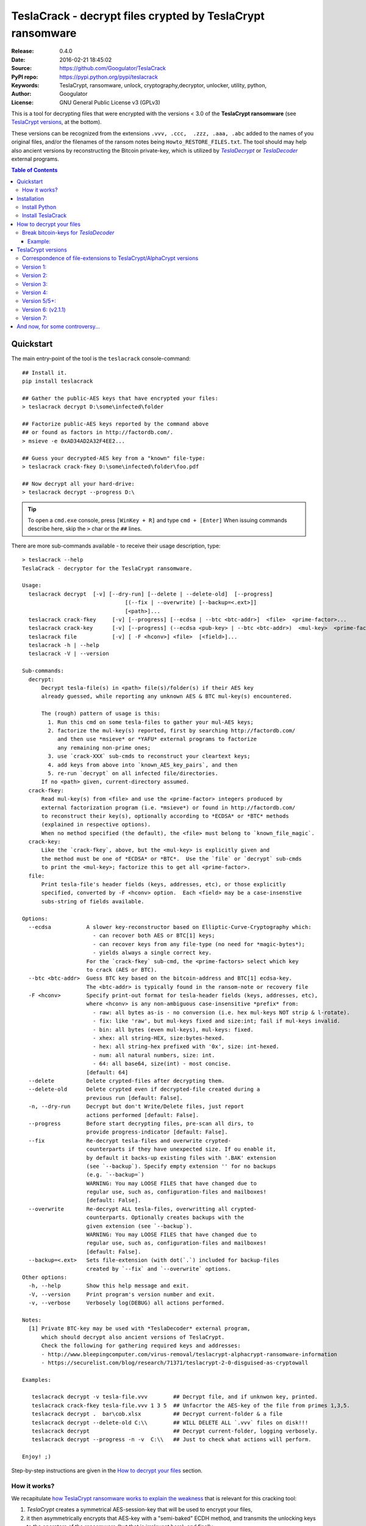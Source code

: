 ###########################################################
TeslaCrack - decrypt files crypted by TeslaCrypt ransomware
###########################################################
|python-ver| |proj-license| |pypi-ver| |downloads-count| \
|flattr-donate| |btc-donate|

:Release:     0.4.0
:Date:        2016-02-21 18:45:02
:Source:      https://github.com/Googulator/TeslaCrack
:PyPI repo:   https://pypi.python.org/pypi/teslacrack
:Keywords:    TeslaCrypt, ransomware, unlock, cryptography,decryptor, unlocker,
              utility, python,
:Author:      Googulator
:License:     GNU General Public License v3 (GPLv3)

This is a tool for decrypting files that were encrypted with the versions < 3.0
of the **TeslaCrypt ransomware** (see `TeslaCrypt versions`_, at the bottom).

These versions can be recognized from the extensions ``.vvv, .ccc,  .zzz, .aaa, .abc``
added to the names of you original files, and/or the filenames of the ransom notes
being ``Howto_RESTORE_FILES.txt``.
The tool should may help also ancient versions by reconstructing the Bitcoin private-key,
which is utilized by |TeslaDecrypt|_ or |TeslaDecoder|_ external programs.


.. contents:: Table of Contents
  :backlinks: top


Quickstart
==========

The main entry-point of the tool is the ``teslacrack`` console-command::

    ## Install it.
    pip install teslacrack

    ## Gather the public-AES keys that have encrypted your files:
    > teslacrack decrypt D:\some\infected\folder

    ## Factorize public-AES keys reported by the command above
    ## or found as factors in http://factordb.com/.
    > msieve -e 0xAD34AD2A32F4EE2...

    ## Guess your decrypted-AES key from a "known" file-type:
    > teslacrack crack-fkey D:\some\infected\folder\foo.pdf

    ## Now decrypt all your hard-drive:
    > teslacrack decrypt --progress D:\

.. Tip::

    To open a ``cmd.exe`` console, press ``[WinKey + R]`` and type ``cmd + [Enter]``
    When issuing commands describe here, skip the ``>`` char or the ``##`` lines.


There are more sub-commands available - to receive their usage description, type::

    > teslacrack --help
    TeslaCrack - decryptor for the TeslaCrypt ransomware.

    Usage:
      teslacrack decrypt  [-v] [--dry-run] [--delete | --delete-old]  [--progress]
                                    [(--fix | --overwrite) [--backup=<.ext>]]
                                    [<path>]...
      teslacrack crack-fkey     [-v] [--progress] [--ecdsa | --btc <btc-addr>]  <file>  <prime-factor>...
      teslacrack crack-key      [-v] [--progress] (--ecdsa <pub-key> | --btc <btc-addr>)  <mul-key>  <prime-factor>...
      teslacrack file           [-v] [ -F <hconv>] <file>  [<field>]...
      teslacrack -h | --help
      teslacrack -V | --version

    Sub-commands:
      decrypt:
          Decrypt tesla-file(s) in <path> file(s)/folder(s) if their AES key
          already guessed, while reporting any unknown AES & BTC mul-key(s) encountered.

          The (rough) pattern of usage is this:
            1. Run this cmd on some tesla-files to gather your mul-AES keys;
            2. factorize the mul-key(s) reported, first by searching http://factordb.com/
               and then use *msieve* or *YAFU* external programs to factorize
               any remaining non-prime ones;
            3. use `crack-XXX` sub-cmds to reconstruct your cleartext keys;
            4. add keys from above into `known_AES_key_pairs`, and then
            5. re-run `decrypt` on all infected file/directories.
          If no <path> given, current-directory assumed.
      crack-fkey:
          Read mul-key(s) from <file> and use the <prime-factor> integers produced by
          external factorization program (i.e. *msieve*) or found in http://factordb.com/
          to reconstruct their key(s), optionally according to *ECDSA* or *BTC* methods
          (explained in respective options).
          When no method specified (the default), the <file> must belong to `known_file_magic`.
      crack-key:
          Like the `crack-fkey`, above, but the <mul-key> is explicitly given and
          the method must be one of *ECDSA* or *BTC*.  Use the `file` or `decrypt` sub-cmds
          to print the <mul-key>; factorize this to get all <prime-factor>.
      file:
          Print tesla-file's header fields (keys, addresses, etc), or those explicitly
          specified, converted by -F <hconv> option.  Each <field> may be a case-insenstive
          subs-string of fields available.

    Options:
      --ecdsa           A slower key-reconstructor based on Elliptic-Curve-Cryptography which:
                          - can recover both AES or BTC[1] keys;
                          - can recover keys from any file-type (no need for *magic-bytes*);
                          - yields always a single correct key.
                        For the `crack-fkey` sub-cmd, the <prime-factors> select which key
                        to crack (AES or BTC).
      --btc <btc-addr>  Guess BTC key based on the bitcoin-address and BTC[1] ecdsa-key.
                        The <btc-addr> is typically found in the ransom-note or recovery file
      -F <hconv>        Specify print-out format for tesla-header fields (keys, addresses, etc),
                        where <hconv> is any non-ambiguous case-insensitive *prefix* from:
                          - raw: all bytes as-is - no conversion (i.e. hex mul-keys NOT strip & l-rotate).
                          - fix: like 'raw', but mul-keys fixed and size:int; fail if mul-keys invalid.
                          - bin: all bytes (even mul-keys), mul-keys: fixed.
                          - xhex: all string-HEX, size:bytes-hexed.
                          - hex: all string-hex prefixed with '0x', size: int-hexed.
                          - num: all natural numbers, size: int.
                          - 64: all base64, size(int) - most concise.
                        [default: 64]
      --delete          Delete crypted-files after decrypting them.
      --delete-old      Delete crypted even if decrypted-file created during a
                        previous run [default: False].
      -n, --dry-run     Decrypt but don't Write/Delete files, just report
                        actions performed [default: False].
      --progress        Before start decrypting files, pre-scan all dirs, to
                        provide progress-indicator [default: False].
      --fix             Re-decrypt tesla-files and overwrite crypted-
                        counterparts if they have unexpected size. If ou enable it,
                        by default it backs-up existing files with '.BAK' extension
                        (see `--backup`). Specify empty extension '' for no backups
                        (e.g. `--backup=`)
                        WARNING: You may LOOSE FILES that have changed due to
                        regular use, such as, configuration-files and mailboxes!
                        [default: False].
      --overwrite       Re-decrypt ALL tesla-files, overwritting all crypted-
                        counterparts. Optionally creates backups with the
                        given extension (see `--backup`).
                        WARNING: You may LOOSE FILES that have changed due to
                        regular use, such as, configuration-files and mailboxes!
                        [default: False].
      --backup=<.ext>   Sets file-extension (with dot(`.`) included for backup-files
                        created by `--fix` and `--overwrite` options.
    Other options:
      -h, --help        Show this help message and exit.
      -V, --version     Print program's version number and exit.
      -v, --verbose     Verbosely log(DEBUG) all actions performed.

    Notes:
      [1] Private BTC-key may be used with *TeslaDecoder* external program,
          which should decrypt also ancient versions of TeslaCrypt.
          Check the following for gathering required keys and addresses:
          - http://www.bleepingcomputer.com/virus-removal/teslacrypt-alphacrypt-ransomware-information
          - https://securelist.com/blog/research/71371/teslacrypt-2-0-disguised-as-cryptowall

    Examples:

       teslacrack decrypt -v tesla-file.vvv        ## Decrypt file, and if unknwon key, printed.
       teslacrack crack-fkey tesla-file.vvv 1 3 5  ## Unfacrtor the AES-key of the file from primes 1,3,5.
       teslacrack decrypt .  bar\cob.xlsx          ## Decrypt current-folder & a file
       teslacrack decrypt --delete-old C:\\        ## WILL DELETE ALL `.vvv` files on disk!!!
       teslacrack decrypt                          ## Decrypt current-folder, logging verbosely.
       teslacrack decrypt --progress -n -v  C:\\   ## Just to check what actions will perform.

    Enjoy! ;)


Step-by-step instructions are given in the `How to decrypt your files`_ section.


How it works?
-------------
We recapitulate `how TeslaCrypt ransomware works to explain the weakness
<https://securelist.com/blog/research/71371/teslacrypt-2-0-disguised-as-cryptowall/>`_
that is relevant for this cracking tool:

1. *TeslaCrypt* creates a symmetrical AES-session-key that will be used to
   encrypt your files,
2. it then asymmetrically encrypts that AES-key with a "semi-baked" ECDH method,
   and transmits the unlocking keys to the operators of the ransomware
   (but that is irrelevant here), and finally
3. it starts encrypting your files one-by-one, attaching your semi-encrypted
   AES key into the headers of your encrypted files, spread out in two fields:

   - ``aes-ecdh`` field: a proper ecdh ciphetext of your AES-key;
   - ``aes-mul`` field: another ciphetext which is just a "big" (but not big enough!)
     multiplicative product of your AES key.

- It uses the same assymetric method to generate and encrypt your ``btc-ecdh``
  & ``btc-mul`` fields into teslafile headers.
- Multiple AES-keys are generated if you interrupt the ransomware while it encrypts
  your files (i.e. reboot).

*TeslaCrack* implements (primarily) an integer factorization attack against
the ``aes_mul`` field, recovering the original  AES-key by just
trying all factor combinations, and using some method of validating that the
tested-key is the correct one.

The actual factorization is not implemented within *TeslaCrack*, instead,
it just extracts the numbers to be factored, and you have to feed them into
3rd party factoring tools, such as `YAFU or msieve
<https://www.google.com/search?q=msieve+factorization>`_.



Installation
============

You need a working Python 2.7 or Python-3.4+ environment,
**preferably 64-bit** (if supported by your OS).
A 32-bit Python can also work, but it will be significantly slower

Install Python
--------------
In *Windows*, the following 1 + 2 alternative have been tested:

- The `"official" distributions <https://www.python.org>`_, which **require
  admin-rights to install and to ``pip``-install the necessary packages.**
  Note the official site by default may offer you a 32-bit version -
  choose explicitly the 64-bit version.
  Check also the option for adding Python into your ``PATH``.

- The portable `WinPython <https://winpython.github.io>`_ distributions.
  It has been tested both with: `WinPython-3.4 "slim"
  <http://sourceforge.net/projects/winpython/files/WinPython_3.4/3.4.3.7/>`_
  and `WinPython-2.7 <http://sourceforge.net/projects/winpython/files/WinPython_2.7/2.7.10.3/>`_.
  Notice that by default they do not modify your ``PATH`` so you
  **must run all commands from the included command-prompt executable**.
  And although  they **do not require admin-rights to install**,
  you most probably **need admin-rights** when running ``teslacrack decrypt``,
  if the files to decrypt originate from a different user.


Install TeslaCrack
------------------
1. At a command-prompt with python enabled (and with admin-rights in the "official" distribution),
   do one of the following:

   - Install it directly from the PyPi repository::

        pip install teslacrack

   - Or install it directly the latest version from GitHub::

        pip install git+https://github.com/Googulator/TeslaCrack.git

   - Or install the sources in "develop" mode, assuming you have already
     downloaded them in some folder::

        pip install -e <sources-folder>

   .. Warning::

        If you get an error like ``'pip' is not recognized as an internal or external command ...``
        then you may execute the following Python-2 code and re-run the commands above::

            python -c "import urllib2; print urllib2.urlopen('https://bootstrap.pypa.io/ez_setup.py').read()" | python
            easy_install pip

        If you get native-compilation errors, make sure you have the latest
        your `pip` is upgraded to the latest version::

            python -m pip install -U pip

        In all cases, check that the command ``teslacrack`` has been installed
        in your path::

            teslacrack --version

2. In addition, you need a program for factoring large numbers.

   For this purpose, I recommend using Msieve (e.g. http://sourceforge.net/projects/msieve/)
   and the ``factmsieve.py`` wrapper.
   Run the factorization on a fast computer, as it can take a lot of processing power.
   On a modern dual-core machine, most encrypted AES-keys can be factorized
   in a few hours, with some unlucky keys possibly taking up to a week.


How to decrypt your files
=========================

1. Check that the extension of your crypted files are one of the known ones,
   ``.vvv, .ccc, .zzz, .aaa, .abc``; if your extension is missing, edit
   ``teslacrack/decrypt.py`` to append it into ``tesla_extensions`` string-list.

   .. Note::

        The extensions ``.ttt, .xxx, .micro`` and ``.mp3``(!) have been
        reported for the new variant of TeslaCrypt (3.0+), and this tool cannot
        decrypt them, anyway.

        Read `TeslaCrypt versions`_ at the bottom.

2. Count the number of different AES keys that the ransomware has encrypted
   your files with - the answer to this question will tell you which method
   of attack to use against the ransomware.

   To gather all encryption keys used, attempt to decrypt all your files and
   check the output of this command::

       teslacrack decrypt <path-to-your-crypted-files>

   This command will fail to decrypt your files, but it will print out all
   encountered encrypted AES and BTC keys.

   If you got a single AES/BTC key-pair only, you may opt for attacking directly
   the AES key using the plain ``crack-fkey`` sub-cmd, which is usually faster.
   Otherwise, attack the BTC key and use the |TeslaDecoder|_ - read the
   `Break bitcoin-keys for *TeslaDecoder* section, below.

3. Assuming the previous step returned a single AES/BTC key-pair only, you have
   to choose a file with known magic-bytes in its header:

   - *pdf* & *word-doc* files,
   - images and sounds (*jpg, png, gif, mp3*), and
   - archive formats: *gzip, bz2, 7z, rar* and of course *zip*, which includes
     all LibreOffice and newer Microsoft *docs/xlsx* & *ODF* documents.

   .. Tip::

        To view or extend the supported file-types, edit ``teslacrack/unfactor.py``
        and append a new mapping into ``known_file_magics`` dictionary.
        Note that in *python-3*, bytes are given like that: ``b'\xff\xd8'``.


4. Convert your hexadecimal AES or BTC key chosen in the previous step
   to decimal, e.g. in python use ``int('ae1b015a', 16)``, and search
   `factordb.com <http://factordb.com/>`_ for this number. If you are lucky,
   it may have been already factored, and you can skip the next step :-)

   You may view the keys contained in a file converted as integers, issue this::

        teslacrack file <your-tesla-file> -Fnum


5. Factorize the AES or BTC keys or any composite-factors (marked as "CF")
   fecthed from *factordb.com* (this step might take considerable time):

   - For instance, using *msieve*::

         msieve -v -e <encrypted-key>

   - If your key is in hexadecimal form (as printed by ``decrypt``), prepend it
     with a ``0x`` prefix.

   - The ``-e`` switch is needed to do a "deep" elliptic curve search,
     which speeds up *msieve* for numbers with many factors (by default,
     *msieve* is optimized for semiprimes such as RSA moduli)

   - Alternatively, you can use *YAFU*, which is multithreaded, but
     tends to crash often (at least for me)
     If you use *YAFU*, make sure to run it from command line using
     the ``-threads`` option!

   - For numbers with few factors (where ``-e`` is ineffective, and *msieve/YAFU*
     run slow), use ``factmsieve.py`` (downloaded optionally above), which is
     more complicated, but also faster, multithreaded, and doesn't tend to crash.


6. To reconstruct the AES-key that has crypted your files, add the primes from
   previous step, separated by spaces, into this command::

       teslacrack crack-fkey <crypted-file>  <factor-1>  <factor-2> ...

   It will reconstruct and print any decrypted AES-keys candidates (usually just one).

   - Alternatively you may use ``--ecdsa`` option to break either AES or
     BTC key for the |TeslaDecoder|_ tool (see section below).  This option requires
     AES or BTC pub-keys, which you may get them as integers from a file with this
     command:

       teslacrack crack-fkey --edcsa <crypted-file>  <factor-1>  <factor-2> ...

     Which key to break gets to be deduced from the factors you provide.


7. Edit ``teslacrack.py`` to add a new key-pair into the ``known_AES_key_pairs``
   dictionary, like that::

      <encrypted-AES-key>: <1st decrypted-AES-key candidate>,

8. Repeat step 3. A decrypted file should now appear next to the crypted one
   (``.vvv`` or ``.ccc``, etc) - verify that the contents of the decrypted-file
   do make sense.

   - If not, redo step 7, replacing every time a new candidate decrypted AES-key
     in the pair.

9. To decrypt all of your files run from an administrator command prompt::

        teslacrack decrypt --progress D:\

   - In some cases you may start receiving error-messages, saying
     ``"Unknown key in file: some/file"``.
     This means that some of your files have been crypted with different
     AES-keys (i.e. the ransomware had been restarted due to a reboot).
     ``teslacrack decrypt`` will print at the end any new encrypted AES-key(s)
     encountered - repeat the procedure from step 4 for all newly discovered
     key(s) :-(

   - ``decrypt`` sub-command accepts an optional ``--delete`` and ``--delete-old``
     parameters, which will delete the crypted-files of any cleartext file it
     successfully generates (or already has generated, for the 2nd option).
     Before using this option, make sure that your files have been indeed
     decrypted correctly!

   - By skipping this time the ``-v`` option (verbose logging) you avoid listing
     every file being visited - only failures and totals are reported.

   - Use ``--overwrite`` or the more "selective" ``--fix`` option to
     re-generate all cleartext files or just those that had previously failed to
     decrypt, respectively.  They both accept an optional *file-extension*
     to construct the backup filename.
     Note that by default ``--overwrite`` does not make backups, while the
     ``-fix`` option, does.

   - If you are going to decrypt 1000s of file (i.e ``D:\``), it's worth
     using the ``--precount`` option; it will consume some initial time to
     pre-calculate directories to be visited, and then a progress-indicator
     will be printed while decrypting.

   - Finally, You can "dry-run" all of the above (decrypting, deletion and backup)
     with the ``-n`` option.

   - Read decriptions for available options with::

        teslacrack --help

Break bitcoin-keys for *TeslaDecoder*
-------------------------------------

The |TeslaDecoder|_ can decrypt files from all(?) versions, assuming you
have the *bitcoin private-key*.
For very old TeslaCrypt versions (i.e. file-extensions ``ECC, .EXX, or .EZZ``)
*TeslaDecoder* could also extract this BTC private-key.  For later versions, you
have to manually factorize the BTC public-key reported by ``decrypt`` in step 2,
above, and feed its primes into the ``crack-XXX`` sub-cmds with the ``--btc`` option.

This ``crack-key`` sub-cmd requires the *Bitcoin ransom address*,
as reported on the "ransom note", or obtained from:

- For very old v0.x.x TeslaCrypt versions, get it `from the recovery
  '.dat. file <http://www.bleepingcomputer.com/virus-removal/teslacrypt-alphacrypt-ransomware-information#versions>`_,
  found in the affected machine's ``%AppData%`` folder; the Bitcoin-address is
  the first line.
- For v2 infections, get it `from the registry
  <https://securelist.com/blog/research/71371/teslacrypt-2-0-disguised-as-cryptowall/#key-data-saved-in-the-system>`_.

.. Note::

   The ``teslacrack decrypt`` can't decode the files encryoted with very old
   TeslaCrypt versions, so you must perform the actual decryption with
   *TeslaDecoder*.

Example:
~~~~~~~~
.. Hint::

    The ``^`` char at the end of each line is the line-continuation characters
    on ``cmd.exe``/DOS.  The respective char in Linux is ```\``.

To reconstruct a BTC priv-key from a tesla-file::

    > teslacrack crack-fkey <tesla-file>  ^
         --btc 1GSswEGHysnASUwNEKNjWXCW9vRCy57qA4 ^
         2 2 3 7 11 17 19 139 2311 14278309 465056119273 250220277466967 373463829010805159059 ^
         1261349708817837740609 38505609642285116603442307097561327764453851349351841755789120180499


To reconstruct the same BTC priv-key in 2 steps with the ``crack-key`` sub-cmd
with *base64* formatted pub-key::

    > teslacrack file <tesla-file>  pub-btc -F64
    BEPD/gJGBX0GNtDKu32O6YQ35ubA/jJKI+4aT9jFHbwG2S5t5TFAsFfFGFDhDXLFos4JgYB11BLx2rdynuTWJv4=

    > teslacrack crack-key --btc 1GSswEGHysnASUwNEKNjWXCW9vRCy57qA4 ^
         BEPD/gJGBX0GNtDKu32O6YQ35ubA/jJKI+4aT9jFHbwG2S5t5TFAsFfFGFDhDXLFos4JgYB11BLx2rdynuTWJv4=
         2 2 3 7 11 17 19 139 2311 14278309 465056119273 250220277466967 373463829010805159059 ^
         1261349708817837740609 38505609642285116603442307097561327764453851349351841755789120180499

.. Note::

    Notice that since no file is given, you have to provide the BTC pub-key before the prime-factors.


TeslaCrypt versions
===================
Infos copied from TeslaDecoder, thanks ;-)

Correspondence of file-extensions to TeslaCrypt/AlphaCrypt versions
-------------------------------------------------------------------
::

    .ecc:               0.2.5 - 0.3.6b
    .ezz:               0.3.7 - 0.3.7b
    .exx:               0.4.0 - 0.4.1a
    .xyz:               1.0.0, 1.0.1
    .zzz:               2.0.0 - 2.0.4a
    .aaa:               2.0.4b - 2.0.5a
    .abc:               2.0.5a, 2.0.5b, 2.1.0, and probably as 2.1.1 test-version,
                        because they went back to version 2.1.0)
    .ccc:               2.1.0a, 2.1.0b, 2.1.0c, 2.1.0d, 2.2.0
    .vvv:               2.2.0
    .xxx|.ttt|.micro:   3.0.0
    .micro|.mp3:        3.0.0a


Version 1:
----------
:File extension:                ``.ecc``
:Data-file on disk:             ``%appdata%\key.dat`` (648 bytes)
:Data in registry:              not used
:Location of log file:          ``%appdata%\log.html``
:Data file protected:           No
:Decryption key offset:         0x177
:Partial key offset:            0x136

If decryption key was zeroed out, but partial key was found in ``key.dat``,
TeslaDecoder can recover original decryption key. This process can take
several hours on slow computers. Encrypted files are not paired with data file.
Decryption key can be also obtained from Tesla's request that was sent to server.


Version 2:
----------
:File extension:                ``.ecc``
:Data-file on disk:             ``%appdata%\key.dat`` (656 bytes
:Data in registry:              not used
:Location of log file:          ``%appdata%\log.html``
:Data file protected:           No
:Decryption key offset:         0x177
:Partial key offset:            0x136

If decryption key was zeroed out, but partial key was found in ``key.dat``,
Tesladecoder can recover original decryption key. This process can take
several hours on slow computers. Encrypted files are not paired with data file.
Decryption key can be also obtained from Tesla's request that was sent to server.


Version 3:
----------
:File extension:                ``.ecc | .ezz``
:Data-file on disk:             ``%appdata%\key.dat`` (752 bytes)
:Data in registry:              ``[HKCU\Software\Microsoft\Windows\CurrentVersion\SET]`` (752 bytes)
:Location of log file:          ``%appdata%\log.html``
:Data file protected:           No
:Decryption key offset:         0x1DB

If decryption key was zeroed out, the decryption key can be recovered
using prime factorization or using private key of TeslaCrypt's authors.
Encrypted files are not paired with data file.
Decryption key can be also obtained from Tesla's request that was sent to server.
Decryption key can be recovered using prime factorization.


Version 4:
----------
:File extension:                ``.ezz | .exx``
:Data-file on disk:             ``%localappdata%\storage.bin`` (752 bytes)
:Data in registry:              ``[HKCU\Software\Microsoft\Windows\CurrentVersion\Settings\storage]`` (752 bytes)
:Location of log file:          ``%localappdata%\log.html``
:Data file protected:           AES 256 can be used
:Decryption key offset:         between 0x19A and 0x2C0

If decryption key was zeroed out, the decryption key can be recovered
using prime factorization or using private key of TeslaCrypt's authors.
Encrypted ``.exx`` files are paired with data file.
Decryption key can be also obtained from Tesla's request that was sent to server.
Decryption key can be recovered using prime factorization.


Version 5/5+:
-------------
:File extension:                ``.xyz | .zzz | .aaa | .abc | .ccc | .vvv``
:Data-file on disk:             not used
:Data in registry:              ``[HKCU\Software\%random%]``
                                (data stored here cannot be used for decryption
                                without Tesla's private key)
:Location of log file:          not used
:Data file protected:           N/A
:Decryption key offset:         N/A

This version doesn't use any data files and decryption key is not
stored on computer. Decryption key can be obtained from Tesla's request that
was sent to server (but not possible since TeslaCrypt v2.1.0).
Decryption key can be recovered using prime factorization.


Version 6: (v2.1.1)
----------
:File extension:                original
:Data-file on disk:             not used
:Data in registry:              not used
:Location of log file:          not used
:Data file protected:           N/A
:Decryption key offset:         N/A

This version doesn't use any data files and decryption key is not stored on computer.
Decryption key can be recovered using prime factorization.


Version 7:
----------
:File extension:                ``.xxx | .ttt | .micro | .mp3``
:Data-file on disk:             not used
:Data in registry:              ``[HKCU\Software\%IDhex%]``
                                (data stored here cannot be used for decryption
                                without Tesla's private key or RandomPrivateKey1)
:Location of log file:          not used
:Data file protected:           N/A
:Decryption key offset:         N/A

This version doesn't use any data files and decryption key is not stored on computer.
There is not any know way to recover decryption key (as of Feb-2016).



And now, for some controversy...
================================

.. image:: https://cloud.githubusercontent.com/assets/16308406/11841119/45709ea2-a3fb-11e5-9df6-8dcc43a6812e.png
.. image:: https://cloud.githubusercontent.com/assets/16308406/11841120/4574e138-a3fb-11e5-981b-5b30e7f8bd84.png

The same day this happened, Kaspersky released this article: https://blog.kaspersky.com/teslacrypt-strikes-again/10860/

|flattr-donate| |btc-donate|

.. |TeslaDecrypt| replace:: *TeslaDecrypt*
.. _TeslaDecrypt: http://www.bleepingcomputer.com/forums/t/574560/ciscos-talos-group-releases-decryptor-for-teslacrypt/

.. |TeslaDecoder| replace:: *TeslaDecoder*
.. _TeslaDecoder: http://www.bleepingcomputer.com/forums/t/576600/tesladecoder-released-to-decrypt-exx-ezz-ecc-files-encrypted-by-teslacrypt/

.. |python-ver| image:: https://img.shields.io/badge/python-py27%2Cpy34%2B-blue.svg
    :alt: Supported Python versions
.. |proj-license| image:: https://img.shields.io/badge/license-GPLv3-blue.svg
    :target: https://raw.githubusercontent.com/Googulator/teslacrack/master/LICENSE.txt
    :alt: Project License
.. |pypi-ver| image::  https://img.shields.io/pypi/v/teslacrack.svg
    :target: https://pypi.python.org/pypi/teslacrack/
    :alt: Latest Version in PyPI
.. |downloads-count| image:: https://img.shields.io/pypi/dm/teslacrack.svg?period=week
    :target: https://pypi.python.org/pypi/teslacrack/
    :alt: Downloads
.. |flattr-donate| image:: https://img.shields.io/badge/flattr-donate-yellow.svg
    :alt: Donate to this project using Flattr
    :target: https://flattr.com/profile/Googulator
    :class: badge-flattr
.. |btc-donate| image:: https://img.shields.io/badge/bitcoin-donate-yellow.svg
    :alt: Donate once-off to this project using Bitcoin
    :target: bitcoin:1AdcYneBgky3yMP7d2snQ5wznbWKzULezj
    :class: badge-bitcoin
